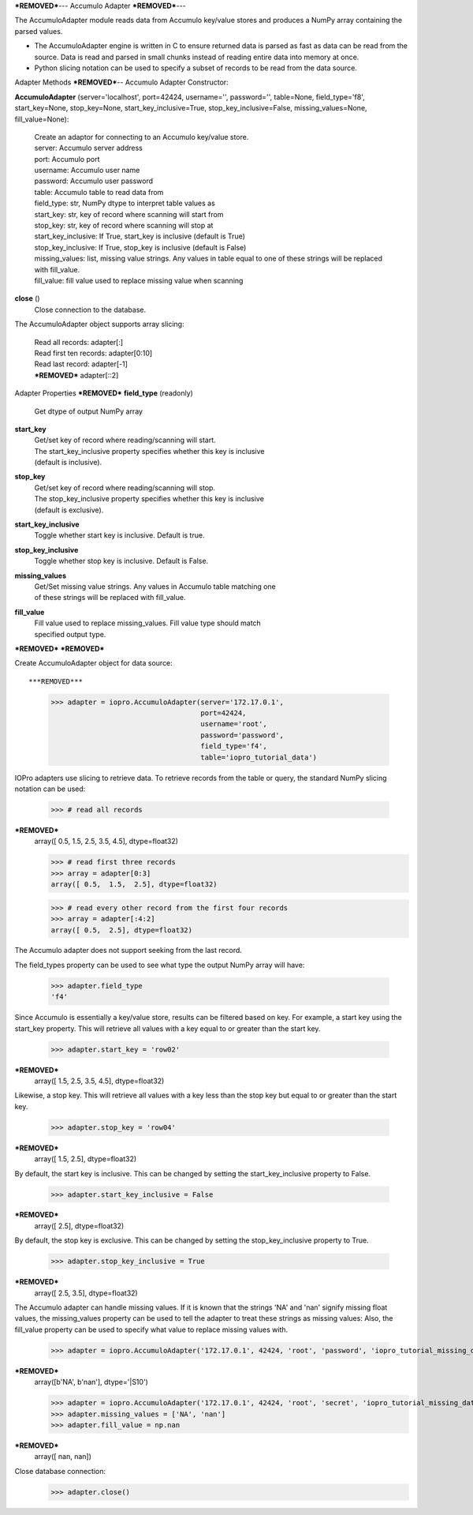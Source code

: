 ***REMOVED***---
Accumulo Adapter
***REMOVED***---

.. contents::

The AccumuloAdapter module reads data from Accumulo key/value stores and produces
a NumPy array containing the parsed values.

* The AccumuloAdapter engine is written in C to ensure returned data is parsed
  as fast as data can be read from the source. Data is read and parsed in small
  chunks instead of reading entire data into memory at once.

* Python slicing notation can be used to specify a subset of records to be
  read from the data source.

Adapter Methods
***REMOVED***--
Accumulo Adapter Constructor:

**AccumuloAdapter** (server='localhost', port=42424, username='', password='', table=None, field_type='f8', start_key=None, stop_key=None, start_key_inclusive=True, stop_key_inclusive=False, missing_values=None, fill_value=None):

    | Create an adaptor for connecting to an Accumulo key/value store.

    | server: Accumulo server address
    | port: Accumulo port
    | username: Accumulo user name
    | password: Accumulo user password
    | table: Accumulo table to read data from
    | field_type: str, NumPy dtype to interpret table values as
    | start_key: str, key of record where scanning will start from
    | stop_key: str, key of record where scanning will stop at
    | start_key_inclusive: If True, start_key is inclusive (default is True)
    | stop_key_inclusive: If True, stop_key is inclusive (default is False)
    | missing_values: list, missing value strings. Any values in table equal
                      to one of these strings will be replaced with fill_value.
    | fill_value: fill value used to replace missing value when scanning

**close** ()
    | Close connection to the database.

The AccumuloAdapter object supports array slicing:

    | Read all records:
      adapter[:]

    | Read first ten records:
      adapter[0:10]

    | Read last record:
      adapter[-1]

    | ***REMOVED***
      adapter[::2]


Adapter Properties
***REMOVED***
**field_type** (readonly)
    | Get dtype of output NumPy array

**start_key**
    | Get/set key of record where reading/scanning will start.
    | The start_key_inclusive property specifies whether this key is inclusive
    | (default is inclusive).

**stop_key**
    | Get/set key of record where reading/scanning will stop.
    | The stop_key_inclusive property specifies whether this key is inclusive
    | (default is exclusive).

**start_key_inclusive**
    | Toggle whether start key is inclusive. Default is true.

**stop_key_inclusive**
    | Toggle whether stop key is inclusive. Default is False.

**missing_values**
    | Get/Set missing value strings. Any values in Accumulo table matching one
    | of these strings will be replaced with fill_value.

**fill_value**
    | Fill value used to replace missing_values. Fill value type should match
    | specified output type.

***REMOVED***
***REMOVED***

Create AccumuloAdapter object for data source::

***REMOVED***
    >>> adapter = iopro.AccumuloAdapter(server='172.17.0.1',
                                        port=42424,
                                        username='root',
                                        password='password',
                                        field_type='f4',
                                        table='iopro_tutorial_data')

IOPro adapters use slicing to retrieve data. To retrieve records from the table
or query, the standard NumPy slicing notation can be used:

    >>> # read all records
***REMOVED***
    array([ 0.5,  1.5,  2.5,  3.5,  4.5], dtype=float32)

    >>> # read first three records
    >>> array = adapter[0:3]
    array([ 0.5,  1.5,  2.5], dtype=float32)

    >>> # read every other record from the first four records
    >>> array = adapter[:4:2]
    array([ 0.5,  2.5], dtype=float32)

The Accumulo adapter does not support seeking from the last record.

The field_types property can be used to see what type the output NumPy array
will have:

    >>> adapter.field_type
    'f4'

Since Accumulo is essentially a key/value store, results can be filtered
based on key. For example, a start key using the start_key property. This will
retrieve all values with a key equal to or greater than the start key.

    >>> adapter.start_key = 'row02'
***REMOVED***
    array([ 1.5,  2.5,  3.5,  4.5], dtype=float32)

Likewise, a stop key. This will retrieve all values with a key less than the
stop key but equal to or greater than the start key.

    >>> adapter.stop_key = 'row04'
***REMOVED***
    array([ 1.5,  2.5], dtype=float32)

By default, the start key is inclusive. This can be changed by setting the
start_key_inclusive property to False.

    >>> adapter.start_key_inclusive = False
***REMOVED***
    array([ 2.5], dtype=float32)

By default, the stop key is exclusive. This can be changed by setting the
stop_key_inclusive property to True.

    >>> adapter.stop_key_inclusive = True
***REMOVED***
    array([ 2.5,  3.5], dtype=float32)

The Accumulo adapter can handle missing values. If it is known that the strings
'NA' and 'nan' signify missing float values, the missing_values property can be
used to tell the adapter to treat these strings as missing values: Also, the
fill_value property can be used to specify what value to replace missing values
with.

    >>> adapter = iopro.AccumuloAdapter('172.17.0.1', 42424, 'root', 'password', 'iopro_tutorial_missing_data', field_type='S10')
***REMOVED***
    array([b'NA', b'nan'], dtype='|S10')

    >>> adapter = iopro.AccumuloAdapter('172.17.0.1', 42424, 'root', 'secret', 'iopro_tutorial_missing_data', field_type='f8')
    >>> adapter.missing_values = ['NA', 'nan']
    >>> adapter.fill_value = np.nan
***REMOVED***
    array([ nan,  nan])

Close database connection:
    >>> adapter.close()

